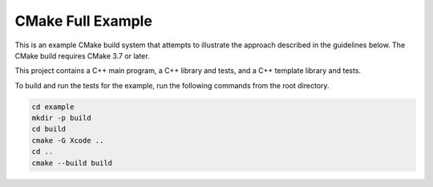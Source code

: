 CMake Full Example
==================

.. contents::

This is an example CMake build system that attempts to illustrate the
approach described in the guidelines below.  The CMake build requires
CMake 3.7 or later.

This project contains a C++ main program, a C++ library and tests, and
a C++ template library and tests.

To build and run the tests for the example, run the following commands
from the root directory.

.. code::

   cd example
   mkdir -p build
   cd build
   cmake -G Xcode ..
   cd ..
   cmake --build build
